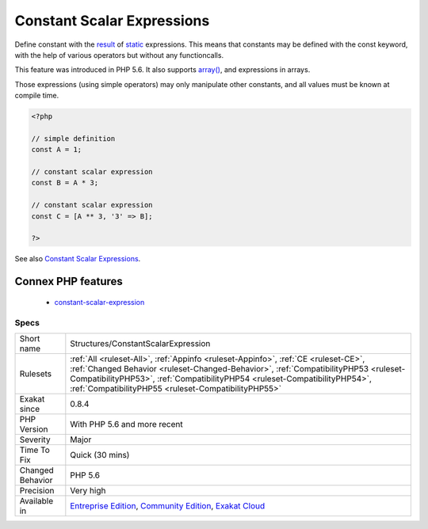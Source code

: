 .. _structures-constantscalarexpression:

.. _constant-scalar-expressions:

Constant Scalar Expressions
+++++++++++++++++++++++++++

.. meta::
	:description:
		Constant Scalar Expressions: Define constant with the result of static expressions.
	:twitter:card: summary_large_image
	:twitter:site: @exakat
	:twitter:title: Constant Scalar Expressions
	:twitter:description: Constant Scalar Expressions: Define constant with the result of static expressions
	:twitter:creator: @exakat
	:twitter:image:src: https://www.exakat.io/wp-content/uploads/2020/06/logo-exakat.png
	:og:image: https://www.exakat.io/wp-content/uploads/2020/06/logo-exakat.png
	:og:title: Constant Scalar Expressions
	:og:type: article
	:og:description: Define constant with the result of static expressions
	:og:url: https://php-tips.readthedocs.io/en/latest/tips/Structures/ConstantScalarExpression.html
	:og:locale: en
Define constant with the `result <https://www.php.net/result>`_ of `static <https://www.php.net/manual/en/language.oop5.static.php>`_ expressions. This means that constants may be defined with the const keyword, with the help of various operators but without any functioncalls. 

This feature was introduced in PHP 5.6. It also supports `array() <https://www.php.net/array>`_, and expressions in arrays.

Those expressions (using simple operators) may only manipulate other constants, and all values must be known at compile time.

.. code-block:: php
   
   <?php
   
   // simple definition
   const A = 1;
   
   // constant scalar expression
   const B = A * 3;
   
   // constant scalar expression
   const C = [A ** 3, '3' => B];
   
   ?>

See also `Constant Scalar Expressions <https://wiki.php.net/rfc/const_scalar_exprs>`_.

Connex PHP features
-------------------

  + `constant-scalar-expression <https://php-dictionary.readthedocs.io/en/latest/dictionary/constant-scalar-expression.ini.html>`_


Specs
_____

+------------------+----------------------------------------------------------------------------------------------------------------------------------------------------------------------------------------------------------------------------------------------------------------------------------------------------------------+
| Short name       | Structures/ConstantScalarExpression                                                                                                                                                                                                                                                                            |
+------------------+----------------------------------------------------------------------------------------------------------------------------------------------------------------------------------------------------------------------------------------------------------------------------------------------------------------+
| Rulesets         | :ref:`All <ruleset-All>`, :ref:`Appinfo <ruleset-Appinfo>`, :ref:`CE <ruleset-CE>`, :ref:`Changed Behavior <ruleset-Changed-Behavior>`, :ref:`CompatibilityPHP53 <ruleset-CompatibilityPHP53>`, :ref:`CompatibilityPHP54 <ruleset-CompatibilityPHP54>`, :ref:`CompatibilityPHP55 <ruleset-CompatibilityPHP55>` |
+------------------+----------------------------------------------------------------------------------------------------------------------------------------------------------------------------------------------------------------------------------------------------------------------------------------------------------------+
| Exakat since     | 0.8.4                                                                                                                                                                                                                                                                                                          |
+------------------+----------------------------------------------------------------------------------------------------------------------------------------------------------------------------------------------------------------------------------------------------------------------------------------------------------------+
| PHP Version      | With PHP 5.6 and more recent                                                                                                                                                                                                                                                                                   |
+------------------+----------------------------------------------------------------------------------------------------------------------------------------------------------------------------------------------------------------------------------------------------------------------------------------------------------------+
| Severity         | Major                                                                                                                                                                                                                                                                                                          |
+------------------+----------------------------------------------------------------------------------------------------------------------------------------------------------------------------------------------------------------------------------------------------------------------------------------------------------------+
| Time To Fix      | Quick (30 mins)                                                                                                                                                                                                                                                                                                |
+------------------+----------------------------------------------------------------------------------------------------------------------------------------------------------------------------------------------------------------------------------------------------------------------------------------------------------------+
| Changed Behavior | PHP 5.6                                                                                                                                                                                                                                                                                                        |
+------------------+----------------------------------------------------------------------------------------------------------------------------------------------------------------------------------------------------------------------------------------------------------------------------------------------------------------+
| Precision        | Very high                                                                                                                                                                                                                                                                                                      |
+------------------+----------------------------------------------------------------------------------------------------------------------------------------------------------------------------------------------------------------------------------------------------------------------------------------------------------------+
| Available in     | `Entreprise Edition <https://www.exakat.io/entreprise-edition>`_, `Community Edition <https://www.exakat.io/community-edition>`_, `Exakat Cloud <https://www.exakat.io/exakat-cloud/>`_                                                                                                                        |
+------------------+----------------------------------------------------------------------------------------------------------------------------------------------------------------------------------------------------------------------------------------------------------------------------------------------------------------+


